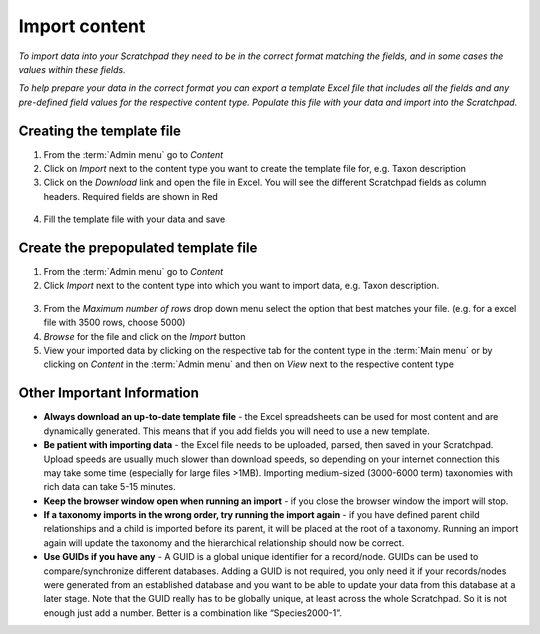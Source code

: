 Import content
==============

*To import data into your Scratchpad they need to be in the correct
format matching the fields, and in some cases the values within these
fields.*

*To help prepare your data in the correct format you can export a
template Excel file that includes all the fields and any pre-defined
field values for the respective content type. Populate this file with
your data and import into the Scratchpad.*

.. figure:: /_static/ImportTaxDescr.jpg

Creating the template file
~~~~~~~~~~~~~~~~~~~~~~~~~~

1. From the :term:`Admin menu` go to *Content*

2. Click on *Import* next to the content type you want to create the
   template file for, e.g. Taxon description

3. Click on the *Download* link and open the file in Excel. You will see
   the different Scratchpad fields as column headers. Required fields
   are shown in Red

.. figure:: /_static/ImportTaxDescrTemplate.jpg

4. Fill the template file with your data and save

Create the prepopulated template file
~~~~~~~~~~~~~~~~~~~~~~~~~~~~~~~~~~~~~

1. From the :term:`Admin menu` go to *Content*

2. Click *Import* next to the content type into which you want to import
   data, e.g. Taxon description.

.. figure:: /_static/AdminTaxonDesc.jpg   

3. From the *Maximum number of rows* drop down menu select the option
   that best matches your file. (e.g. for a excel file with 3500 rows,
   choose 5000)

4. *Browse* for the file and click on the *Import* button

5. View your imported data by clicking on the respective tab for the
   content type in the :term:`Main menu` or by clicking on *Content* in the
   :term:`Admin menu` and then on *View* next to the respective content type

Other Important Information
~~~~~~~~~~~~~~~~~~~~~~~~~~~

-  **Always download an up-to-date template file** - the Excel
   spreadsheets can be used for most content and are dynamically
   generated. This means that if you add fields you will need to use a
   new template.

-  **Be patient with importing data** - the Excel file needs to be
   uploaded, parsed, then saved in your Scratchpad. Upload speeds are
   usually much slower than download speeds, so depending on your
   internet connection this may take some time (especially for large
   files >1MB). Importing medium-sized (3000-6000 term) taxonomies with
   rich data can take 5-15 minutes.
   
-  **Keep the browser window open when running an import** - if you
   close the browser window the import will stop.

-  **If a taxonomy imports in the wrong order, try running the import
   again** - if you have defined parent child relationships and a child
   is imported before its parent, it will be placed at the root of a
   taxonomy. Running an import again will update the taxonomy and the
   hierarchical relationship should now be correct.

-  **Use GUIDs if you have any** - A GUID is a global unique identifier
   for a record/node. GUIDs can be used to compare/synchronize different
   databases. Adding a GUID is not required, you only need it if your
   records/nodes were generated from an established database and you
   want to be able to update your data from this database at a later
   stage. Note that the GUID really has to be globally unique, at least
   across the whole Scratchpad. So it is not enough just add a number.
   Better is a combination like “Species2000-1”.   
